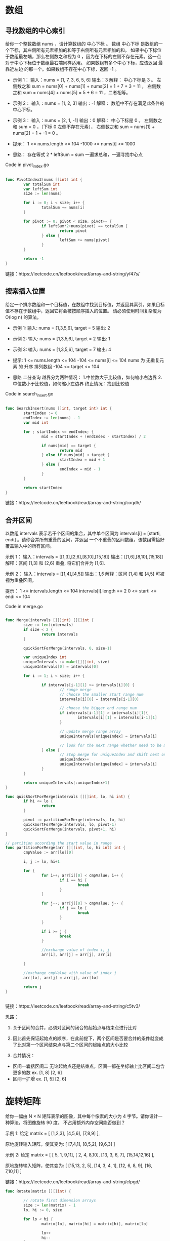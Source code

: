 #+STARTUP: indent

* 数组
** 寻找数组的中心索引
给你一个整数数组 nums ，请计算数组的 中心下标 。
数组 中心下标 是数组的一个下标，其左侧所有元素相加的和等于右侧所有元素相加的和。
如果中心下标位于数组最左端，那么左侧数之和视为 0 ，因为在下标的左侧不存在元素。这一点对于中心下标位于数组最右端同样适用。
如果数组有多个中心下标，应该返回 最靠近左边 的那一个。如果数组不存在中心下标，返回 -1 。

- 示例 1：
  输入：nums = [1, 7, 3, 6, 5, 6]
  输出：3
  解释：
  中心下标是 3 。
  左侧数之和 sum = nums[0] + nums[1] + nums[2] = 1 + 7 + 3 = 11 ，
  右侧数之和 sum = nums[4] + nums[5] = 5 + 6 = 11 ，二者相等。
  
- 示例 2：
  输入：nums = [1, 2, 3]
  输出：-1
  解释：
  数组中不存在满足此条件的中心下标。

- 示例 3：
  输入：nums = [2, 1, -1]
  输出：0
  解释：
  中心下标是 0 。
  左侧数之和 sum = 0 ，（下标 0 左侧不存在元素），
  右侧数之和 sum = nums[1] + nums[2] = 1 + -1 = 0 。

- 提示：
  1 <= nums.length <= 104
  -1000 <= nums[i] <= 1000

- 思路：
  存在等式 2 * leftSum = sum
  一遍求总和，一遍寻找中心点

Code in pivot_index.go
#+begin_src go
  
  func PivotIndex3(nums []int) int {
          var totalSum int
          var leftSum int
          size := len(nums)

          for i := 0; i < size; i++ {
                  totalSum += nums[i]
          }

          for pivot := 0; pivot < size; pivot++ {
                  if leftSum*2+nums[pivot] == totalSum {
                          return pivot
                  } else {
                          leftSum += nums[pivot]
                  }
          }

          return -1
  }

#+end_src

链接：https://leetcode.cn/leetbook/read/array-and-string/yf47s/

** 搜索插入位置
给定一个排序数组和一个目标值，在数组中找到目标值，并返回其索引。如果目标值不存在于数组中，返回它将会被按顺序插入的位置。
请必须使用时间复杂度为 O(log n) 的算法。

- 示例 1:
  输入: nums = [1,3,5,6], target = 5
  输出: 2

- 示例 2:
  输入: nums = [1,3,5,6], target = 2
  输出: 1

- 示例 3:
   输入: nums = [1,3,5,6], target = 7
   输出: 4


- 提示:
  1 <= nums.length <= 104
  -104 <= nums[i] <= 104
  nums 为 无重复元素 的 升序 排列数组
  -104 <= target <= 104

- 思路
  二分查询
  越界分为两种情况：
   1.中位数大于比较值，如何缩小右边界
   2.中位数小于比较值，如何缩小左边界
  终止情况：找到比较值

Code in search_insert.go
#+begin_src go

  func SearchInsert(nums []int, target int) int {
          startIndex := 0
          endIndex := len(nums) - 1
          var mid int

          for ; startIndex <= endIndex; {
                  mid = startIndex + (endIndex - startIndex) / 2

                  if nums[mid] == target {
                          return mid
                  } else if nums[mid] < target {
                          startIndex = mid + 1
                  } else {
                          endIndex = mid - 1
                  }
          }

          return startIndex
  }

#+end_src

链接：https://leetcode.cn/leetbook/read/array-and-string/cxqdh/


** 合并区间
以数组 intervals 表示若干个区间的集合，其中单个区间为 intervals[i] = [starti, endi] 。请你合并所有重叠的区间，并返回 一个不重叠的区间数组，该数组需恰好覆盖输入中的所有区间。

示例 1：
输入：intervals = [[1,3],[2,6],[8,10],[15,18]]
输出：[[1,6],[8,10],[15,18]]
解释：区间 [1,3] 和 [2,6] 重叠, 将它们合并为 [1,6].


示例 2：
输入：intervals = [[1,4],[4,5]]
输出：[[1,5]]
解释：区间 [1,4] 和 [4,5] 可被视为重叠区间。
 

提示：
1 <= intervals.length <= 104
intervals[i].length == 2
0 <= starti <= endi <= 104


Code in merge.go
#+begin_src go

  func Merge(intervals [][]int) [][]int {
          size := len(intervals)
          if size < 2 {
                  return intervals
          }

          quickSortForMerge(intervals, 0, size-1)

          var uniqueIndex int
          uniqueIntervals := make([][]int, size)
          uniqueIntervals[0] = intervals[0]

          for i := 1; i < size; i++ {

                  if intervals[i-1][1] >= intervals[i][0] {
                          // range merge
                          // choose the smaller start range num
                          intervals[i][0] = intervals[i-1][0]

                          // choose the bigger end range num
                          if intervals[i-1][1] > intervals[i][1]{
                                  intervals[i][1] = intervals[i-1][1]
                          }

                          // update merge range array
                          uniqueIntervals[uniqueIndex] = intervals[i]

                          // look for the next range whether need to be merge
                  } else {
                          // stop merge for uniqueIndex and shift next one to keep looking.
                          uniqueIndex++
                          uniqueIntervals[uniqueIndex] = intervals[i]
                  }
          }

          return uniqueIntervals[:uniqueIndex+1]
  }

  func quickSortForMerge(intervals [][]int, lo, hi int) {
          if hi <= lo {
                  return
          }

          pivot := partitionForMerge(intervals, lo, hi)
          quickSortForMerge(intervals, lo, pivot-1)
          quickSortForMerge(intervals, pivot+1, hi)
  }

  // partition according the start value in range
  func partitionForMerge(arr [][]int, lo, hi int) int {
          cmpValue := arr[lo][0]

          i, j := lo, hi+1

          for {
                  for i++; arr[i][0] < cmpValue; i++ {
                          if i == hi {
                                  break
                          }
                  }

                  for j--; arr[j][0] > cmpValue; j-- {
                          if j == lo {
                                  break
                          }
                  }

                  if i >= j {
                          break
                  }

                  //exchange value of index i, j
                  arr[i], arr[j] = arr[j], arr[i]

          }

          //exchange cmpValue with value of index j
          arr[lo], arr[j] = arr[j], arr[lo]

          return j
  }


#+end_src

链接：https://leetcode.cn/leetbook/read/array-and-string/c5tv3/

思路：
1. 关于区间的合并，必须对区间的闭合的起始点与结束点进行比对
   
2. 因此首先保证起始点的顺序，在此前提下，两个区间是否要合并的条件就变成了比对第一个区间结束点与第二个区间的起始点的大小比较
   
3. 合并情况：
- 区间一囊括区间二
  无论起始点还是结束点，区间一都在坐标轴上比区间二包含更多的数
  ex. [1, 8] [2, 6]
- 区间一扩增
  ex. [1, 5] [2, 6]

* 旋转矩阵
给你一幅由 N × N 矩阵表示的图像，其中每个像素的大小为 4 字节。请你设计一种算法，将图像旋转 90 度。
不占用额外内存空间能否做到？

示例 1:
给定 matrix = 
[
[1,2,3],
[4,5,6],
[7,8,9]
],

原地旋转输入矩阵，使其变为:
[
[7,4,1],
[8,5,2],
[9,6,3]
]

示例 2:
给定 matrix =
[
[ 5, 1, 9,11],
[ 2, 4, 8,10],
[13, 3, 6, 7],
[15,14,12,16]
], 

原地旋转输入矩阵，使其变为:
[
[15,13, 2, 5],
[14, 3, 4, 1],
[12, 6, 8, 9],
[16, 7,10,11]
]

链接：https://leetcode.cn/leetbook/read/array-and-string/clpgd/


#+begin_src go
  func Rotate(matrix [][]int) {

          // rotate first dimension arrays
          size := len(matrix) - 1
          lo, hi := 0, size

          for lo < hi {
                  matrix[lo], matrix[hi] = matrix[hi], matrix[lo]

                  lo++
                  hi--
          }

          // rotate diagonal elements
          var i, j int
          for i <= size {

                  j = i + 1
                  for j <= size {
                          matrix[i][j], matrix[j][i] = matrix[j][i], matrix[i][j]

                          j++
                  }

                  i++
          }
  }


#+end_src
